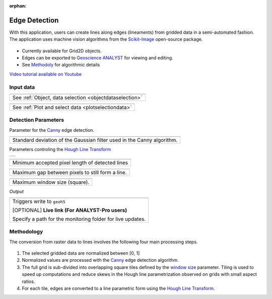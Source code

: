 :orphan:

.. _edgeDetection:

Edge Detection
==============

With this application, users can create lines along edges (lineaments) from gridded data in a
semi-automated fashion. The application uses machine vision algorithms from the `Scikit-Image
<https://scikit-image.org/>`_ open-source package.

.. figure:: ./images/edge_detection_app.png
        :align: center
        :alt: inv_app


- Currently available for Grid2D objects.
- Edges can be exported to `Geoscience ANALYST <https://mirageoscience.com/mining-industry-software/geoscience-analyst/>`_ for viewing and editing.
- See Methodoly_ for algorithmic details

`Video tutorial available on Youtube <https://youtu.be/Lpn3xA7xlBs>`_


Input data
----------

.. list-table::
   :header-rows: 0

   * - .. jupyter-execute::
            :hide-code:

            from geoapps.selection import ObjectDataSelection
            ObjectDataSelection(
            select_multiple=True, add_groups=True,
                 h5file=r"../assets/FlinFlon.geoh5",
                 objects="Data_FEM_pseudo3D",
            ).widget
   * - See :ref:`Object, data selection <objectdataselection>`


.. list-table::
   :header-rows: 0

   * - .. jupyter-execute::
            :hide-code:

            from geoapps.plotting import PlotSelection2D
            app = PlotSelection2D(
              h5file=r"../assets/FlinFlon.geoh5",
            )
            app.widget
   * - See :ref:`Plot and select data <plotselectiondata>`

Detection Parameters
--------------------

Parameter for the Canny_ edge detection.

.. list-table::
   :header-rows: 0

   * - .. jupyter-execute::
            :hide-code:

            from geoapps.processing import EdgeDetectionApp
            app = EdgeDetectionApp(
                h5file=r"../assets/FlinFlon.geoh5",
            )
            app.sigma
   * - Standard deviation of the Gaussian filter used in the Canny algorithm.


Parameters controling the `Hough Line Transform`_

.. list-table::
   :header-rows: 0

   * - .. jupyter-execute::
            :hide-code:

            from geoapps.processing import EdgeDetectionApp
            app = EdgeDetectionApp(
                h5file=r"../assets/FlinFlon.geoh5",
            )
            app.threshold

.. list-table::
   :header-rows: 0

   * - .. jupyter-execute::
            :hide-code:

            from geoapps.processing import EdgeDetectionApp
            app = EdgeDetectionApp(
                h5file=r"../assets/FlinFlon.geoh5",
            )
            app.line_length

   * - Minimum accepted pixel length of detected lines

.. list-table::
   :header-rows: 0

   * - .. jupyter-execute::
            :hide-code:

            from geoapps.processing import EdgeDetectionApp
            app = EdgeDetectionApp(
                h5file=r"../assets/FlinFlon.geoh5",
            )
            app.line_gap

   * - Maximum gap between pixels to still form a line.

.. _window size:

.. list-table::
   :header-rows: 0

   * - .. jupyter-execute::
            :hide-code:

            from geoapps.processing import EdgeDetectionApp
            app = EdgeDetectionApp(
                h5file=r"../assets/FlinFlon.geoh5",
            )
            app.window_size

   * - Maximum window size (square).


*Output*

.. list-table::
   :header-rows: 0

   * - .. jupyter-execute::
            :hide-code:

            from geoapps.processing import EdgeDetectionApp
            app = EdgeDetectionApp(
                h5file=r"../assets/FlinFlon.geoh5",
            )
            app.trigger_widget
   * - Triggers write to ``geoh5``

       [OPTIONAL] **Live link (For ANALYST-Pro users)**

       Specify a path for the monitoring folder for live updates.


.. _methodoly:

Methodology
-----------

The conversion from raster data to lines involves the following four main processing steps.

.. figure:: ./images/edge_detection_algo.png
        :align: center
        :alt: inv_app


1. The selected gridded data are normalized between [0, 1]

2. Normalized values are processed with the Canny_ edge detection algorithm.

3. The full grid is sub-divided into overlapping square tiles defined by the
   `window size`_ parameter. Tiling is used to speed up computations and reduce
   skews in the Hough line parametrization observed on grids with small aspect ratios.

4. For each tile, edges are converted to a line parametric form using the `Hough Line Transform`_.


.. _Canny: https://scikit-image.org/docs/dev/auto_examples/edges/plot_canny.html#sphx-glr-auto-examples-edges-plot-canny-py

.. _Hough Line Transform: https://scikit-image.org/docs/dev/api/skimage.transform.html#probabilistic-hough-line
